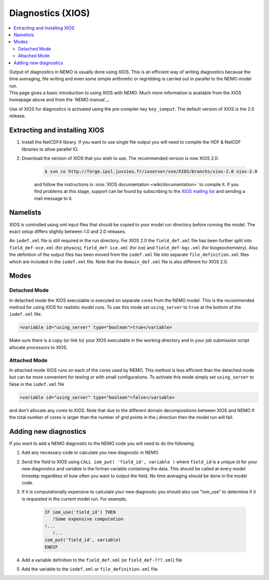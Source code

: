 ******************
Diagnostics (XIOS)
******************

.. contents::
	:local:

| Output of diagnostics in NEMO is usually done using XIOS.
  This is an efficient way of writing diagnostics because the time averaging, file writing and even
  some simple arithmetic or regridding is carried out in parallel to the NEMO model run.
| This page gives a basic introduction to using XIOS with NEMO.
  Much more information is available from the XIOS homepage above and from the `NEMO manual`_.

Use of XIOS for diagnostics is activated using the pre-compiler key ``key_iomput``.
The default version of XIOS is the 2.0 release. 

Extracting and installing XIOS
==============================

1. Install the NetCDF4 library.
   If you want to use single file output you will need to compile the HDF & NetCDF libraries to allow parallel IO.
2. Download the version of XIOS that you wish to use.
   The recommended version is now XIOS 2.0:
   
	.. code-block:: console

		$ svn co ​http://forge.ipsl.jussieu.fr/ioserver/svn/XIOS/branchs/xios-2.0 xios-2.0

	and follow the instructions in :xios:`XIOS documentation <wiki/documentation>` to compile it.
	If you find problems at this stage, support can be found by subscribing to the `XIOS mailing list
	<http://forge.ipsl.jussieu.fr/mailman/listinfo.cgi/xios-users>`_
	and sending a mail message to it. 

Namelists
=========

XIOS is controlled using xml input files that should be copied to your model run directory before
running the model.
The exact setup differs slightly between 1.0 and 2.0 releases.

An ``iodef.xml`` file is still required in the run directory.
For XIOS 2.0 the ``field_def.xml`` file has been further split into ``field_def-oce.xml`` (for physics),
``field_def-ice.xml`` (for ice) and ``field_def-bgc.xml`` (for biogeochemistry).
Also the definition of the output files has been moved from the ``iodef.xml`` file into
separate ``file_definition.xml`` files which are included in the ``iodef.xml`` file.
Note that the ``domain_def.xml`` file is also different for XIOS 2.0.

Modes
=====

Detached Mode
-------------

In detached mode the XIOS executable is executed on separate cores from the NEMO model.
This is the recommended method for using XIOS for realistic model runs.
To use this mode set ``using_server`` to ``true`` at the bottom of the ``iodef.xml`` file:

.. code-block:: xml

	<variable id="using_server" type="boolean">true</variable>

Make sure there is a copy (or link to) your XIOS executable in the working directory and
in your job submission script allocate processors to XIOS.

Attached Mode
-------------

In attached mode XIOS runs on each of the cores used by NEMO.
This method is less efficient than the detached mode but can be more convenient for testing or
with small configurations.
To activate this mode simply set ``using_server`` to false in the ``iodef.xml`` file

.. code-block:: xml

	<variable id="using_server" type="boolean">false</variable>

and don't allocate any cores to XIOS.
Note that due to the different domain decompositions between XIOS and NEMO if
the total number of cores is larger than the number of grid points in the j direction then the model run will fail.

Adding new diagnostics
======================

If you want to add a NEMO diagnostic to the NEMO code you will need to do the following:

1. Add any necessary code to calculate you new diagnostic in NEMO
2. Send the field to XIOS using ``CALL iom_put( 'field_id', variable )`` where ``field_id`` is a unique id for
   your new diagnostics and variable is the fortran variable containing the data.
   This should be called at every model timestep regardless of how often you want to output the field.
   No time averaging should be done in the model code. 
3. If it is computationally expensive to calculate your new diagnostic you should also use "iom_use" to
   determine if it is requested in the current model run. For example,
   
	.. code-block:: fortran

		IF iom_use('field_id') THEN
		   !Some expensive computation
	   	!...
		   !...
	   	iom_put('field_id', variable)
		ENDIF

4. Add a variable definition to the ``field_def.xml`` (or ``field_def-???.xml``) file
5. Add the variable to the ``iodef.xml`` or ``file_definition.xml`` file.
